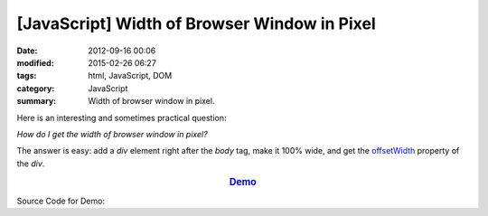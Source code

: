 [JavaScript] Width of Browser Window in Pixel
#############################################

:date: 2012-09-16 00:06
:modified: 2015-02-26 06:27
:tags: html, JavaScript, DOM
:category: JavaScript
:summary: Width of browser window in pixel.


Here is an interesting and sometimes practical question:

*How do I get the width of browser window in pixel?*

The answer is easy: add a *div* element right after the *body* tag, make it 100%
wide, and get the offsetWidth_ property of the *div*.

.. rubric:: `Demo <{filename}getWindowWidthPixel.html>`_
      :class: align-center

Source Code for Demo:

.. show_github_file:: siongui userpages content/articles/2012/09/16/getWindowWidthPixel.html



.. _offsetWidth: https://developer.mozilla.org/en-US/docs/Web/API/HTMLElement/offsetWidth
